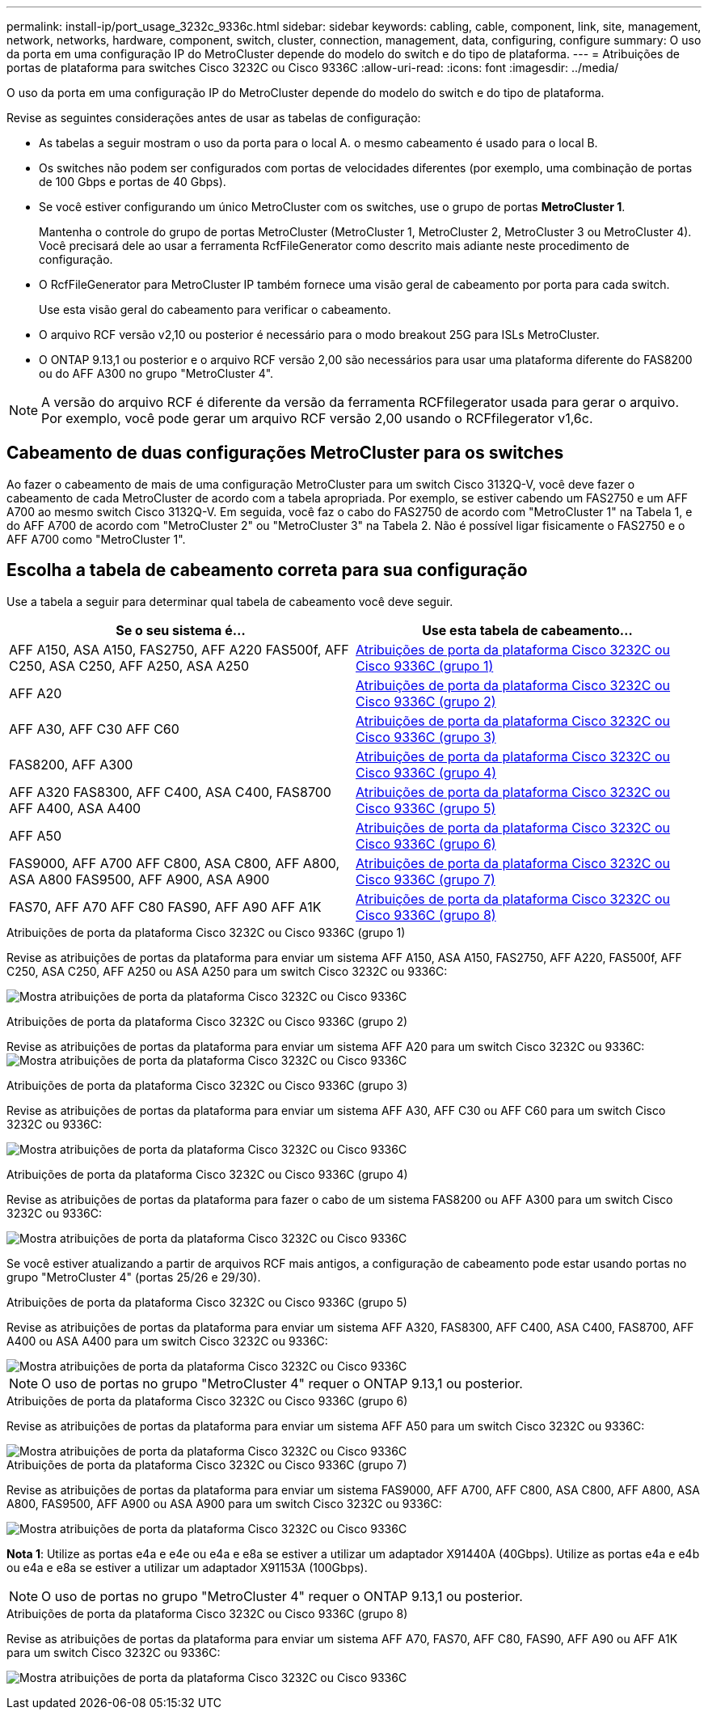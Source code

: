 ---
permalink: install-ip/port_usage_3232c_9336c.html 
sidebar: sidebar 
keywords: cabling, cable, component, link, site, management, network, networks, hardware, component, switch, cluster, connection, management, data, configuring, configure 
summary: O uso da porta em uma configuração IP do MetroCluster depende do modelo do switch e do tipo de plataforma. 
---
= Atribuições de portas de plataforma para switches Cisco 3232C ou Cisco 9336C
:allow-uri-read: 
:icons: font
:imagesdir: ../media/


[role="lead"]
O uso da porta em uma configuração IP do MetroCluster depende do modelo do switch e do tipo de plataforma.

Revise as seguintes considerações antes de usar as tabelas de configuração:

* As tabelas a seguir mostram o uso da porta para o local A. o mesmo cabeamento é usado para o local B.
* Os switches não podem ser configurados com portas de velocidades diferentes (por exemplo, uma combinação de portas de 100 Gbps e portas de 40 Gbps).
* Se você estiver configurando um único MetroCluster com os switches, use o grupo de portas *MetroCluster 1*.
+
Mantenha o controle do grupo de portas MetroCluster (MetroCluster 1, MetroCluster 2, MetroCluster 3 ou MetroCluster 4). Você precisará dele ao usar a ferramenta RcfFileGenerator como descrito mais adiante neste procedimento de configuração.

* O RcfFileGenerator para MetroCluster IP também fornece uma visão geral de cabeamento por porta para cada switch.
+
Use esta visão geral do cabeamento para verificar o cabeamento.

* O arquivo RCF versão v2,10 ou posterior é necessário para o modo breakout 25G para ISLs MetroCluster.
* O ONTAP 9.13,1 ou posterior e o arquivo RCF versão 2,00 são necessários para usar uma plataforma diferente do FAS8200 ou do AFF A300 no grupo "MetroCluster 4".



NOTE: A versão do arquivo RCF é diferente da versão da ferramenta RCFfilegerator usada para gerar o arquivo. Por exemplo, você pode gerar um arquivo RCF versão 2,00 usando o RCFfilegerator v1,6c.



== Cabeamento de duas configurações MetroCluster para os switches

Ao fazer o cabeamento de mais de uma configuração MetroCluster para um switch Cisco 3132Q-V, você deve fazer o cabeamento de cada MetroCluster de acordo com a tabela apropriada. Por exemplo, se estiver cabendo um FAS2750 e um AFF A700 ao mesmo switch Cisco 3132Q-V. Em seguida, você faz o cabo do FAS2750 de acordo com "MetroCluster 1" na Tabela 1, e do AFF A700 de acordo com "MetroCluster 2" ou "MetroCluster 3" na Tabela 2. Não é possível ligar fisicamente o FAS2750 e o AFF A700 como "MetroCluster 1".



== Escolha a tabela de cabeamento correta para sua configuração

Use a tabela a seguir para determinar qual tabela de cabeamento você deve seguir.

[cols="2*"]
|===
| Se o seu sistema é... | Use esta tabela de cabeamento... 


| AFF A150, ASA A150, FAS2750, AFF A220 FAS500f, AFF C250, ASA C250, AFF A250, ASA A250 | <<table_1_cisco_3232c_9336c,Atribuições de porta da plataforma Cisco 3232C ou Cisco 9336C (grupo 1)>> 


| AFF A20 | <<table_2_cisco_3232c_9336c,Atribuições de porta da plataforma Cisco 3232C ou Cisco 9336C (grupo 2)>> 


| AFF A30, AFF C30 AFF C60 | <<table_3_cisco_3232c_9336c,Atribuições de porta da plataforma Cisco 3232C ou Cisco 9336C (grupo 3)>> 


| FAS8200, AFF A300 | <<table_4_cisco_3232c_9336c,Atribuições de porta da plataforma Cisco 3232C ou Cisco 9336C (grupo 4)>> 


| AFF A320 FAS8300, AFF C400, ASA C400, FAS8700 AFF A400, ASA A400 | <<table_5_cisco_3232c_9336c,Atribuições de porta da plataforma Cisco 3232C ou Cisco 9336C (grupo 5)>> 


| AFF A50 | <<table_6_cisco_3232c_9336c,Atribuições de porta da plataforma Cisco 3232C ou Cisco 9336C (grupo 6)>> 


| FAS9000, AFF A700 AFF C800, ASA C800, AFF A800, ASA A800 FAS9500, AFF A900, ASA A900 | <<table_7_cisco_3232c_9336c,Atribuições de porta da plataforma Cisco 3232C ou Cisco 9336C (grupo 7)>> 


| FAS70, AFF A70 AFF C80 FAS90, AFF A90 AFF A1K | <<table_8_cisco_3232c_9336c,Atribuições de porta da plataforma Cisco 3232C ou Cisco 9336C (grupo 8)>> 
|===
.Atribuições de porta da plataforma Cisco 3232C ou Cisco 9336C (grupo 1)
Revise as atribuições de portas da plataforma para enviar um sistema AFF A150, ASA A150, FAS2750, AFF A220, FAS500f, AFF C250, ASA C250, AFF A250 ou ASA A250 para um switch Cisco 3232C ou 9336C:

image:../media/mcc-ip-cabling-a150-a220-a250-to-a-cisco-3232c-or-cisco-9336c-switch-9161.png["Mostra atribuições de porta da plataforma Cisco 3232C ou Cisco 9336C"]

.Atribuições de porta da plataforma Cisco 3232C ou Cisco 9336C (grupo 2)
Revise as atribuições de portas da plataforma para enviar um sistema AFF A20 para um switch Cisco 3232C ou 9336C: image:../media/mcc-ip-cabling-aff-a20-9161.png["Mostra atribuições de porta da plataforma Cisco 3232C ou Cisco 9336C"]

.Atribuições de porta da plataforma Cisco 3232C ou Cisco 9336C (grupo 3)
Revise as atribuições de portas da plataforma para enviar um sistema AFF A30, AFF C30 ou AFF C60 para um switch Cisco 3232C ou 9336C:

image:../media/mcc-ip-cabling-aff-a30-c30-c60-9161.png["Mostra atribuições de porta da plataforma Cisco 3232C ou Cisco 9336C"]

.Atribuições de porta da plataforma Cisco 3232C ou Cisco 9336C (grupo 4)
Revise as atribuições de portas da plataforma para fazer o cabo de um sistema FAS8200 ou AFF A300 para um switch Cisco 3232C ou 9336C:

image::../media/mcc-ip-cabling-a-aff-a300-or-fas8200-to-a-cisco-3232c-or-cisco-9336c-switch-9161.png[Mostra atribuições de porta da plataforma Cisco 3232C ou Cisco 9336C]

Se você estiver atualizando a partir de arquivos RCF mais antigos, a configuração de cabeamento pode estar usando portas no grupo "MetroCluster 4" (portas 25/26 e 29/30).

.Atribuições de porta da plataforma Cisco 3232C ou Cisco 9336C (grupo 5)
Revise as atribuições de portas da plataforma para enviar um sistema AFF A320, FAS8300, AFF C400, ASA C400, FAS8700, AFF A400 ou ASA A400 para um switch Cisco 3232C ou 9336C:

image::../media/mcc_ip_cabling_a320_a400_cisco_3232C_or_9336c_switch.png[Mostra atribuições de porta da plataforma Cisco 3232C ou Cisco 9336C]


NOTE: O uso de portas no grupo "MetroCluster 4" requer o ONTAP 9.13,1 ou posterior.

.Atribuições de porta da plataforma Cisco 3232C ou Cisco 9336C (grupo 6)
Revise as atribuições de portas da plataforma para enviar um sistema AFF A50 para um switch Cisco 3232C ou 9336C:

image::../media/mcc-ip-cabling-aff-a50-cisco-3232c-9336c-9161.png[Mostra atribuições de porta da plataforma Cisco 3232C ou Cisco 9336C]

.Atribuições de porta da plataforma Cisco 3232C ou Cisco 9336C (grupo 7)
Revise as atribuições de portas da plataforma para enviar um sistema FAS9000, AFF A700, AFF C800, ASA C800, AFF A800, ASA A800, FAS9500, AFF A900 ou ASA A900 para um switch Cisco 3232C ou 9336C:

image::../media/mcc_ip_cabling_fas9000_a700_fas9500_a800_a900_cisco_3232C_or_9336c_switch.png[Mostra atribuições de porta da plataforma Cisco 3232C ou Cisco 9336C]

*Nota 1*: Utilize as portas e4a e e4e ou e4a e e8a se estiver a utilizar um adaptador X91440A (40Gbps). Utilize as portas e4a e e4b ou e4a e e8a se estiver a utilizar um adaptador X91153A (100Gbps).


NOTE: O uso de portas no grupo "MetroCluster 4" requer o ONTAP 9.13,1 ou posterior.

.Atribuições de porta da plataforma Cisco 3232C ou Cisco 9336C (grupo 8)
Revise as atribuições de portas da plataforma para enviar um sistema AFF A70, FAS70, AFF C80, FAS90, AFF A90 ou AFF A1K para um switch Cisco 3232C ou 9336C:

image:../media/mcc-ip-cabling-a90-fas90-c80-fas70-a70-a1k-cisco-3232C-or-9336c-switch.png["Mostra atribuições de porta da plataforma Cisco 3232C ou Cisco 9336C"]
